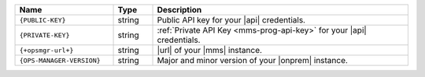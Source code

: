 .. list-table::
   :widths: 25 10 65
   :header-rows: 1

   * - Name
     - Type
     - Description

   * - ``{PUBLIC-KEY}``
     - string
     - Public API key for your |api| credentials.

   * - ``{PRIVATE-KEY}``
     - string
     - :ref:`Private API Key <mms-prog-api-key>` for your |api|
       credentials.

   * - ``{+opsmgr-url+}``
     - string
     - |url| of your |mms| instance.

   * - ``{OPS-MANAGER-VERSION}``
     - string
     - Major and minor version of your |onprem| instance.

       .. example::

          ``4.2``
